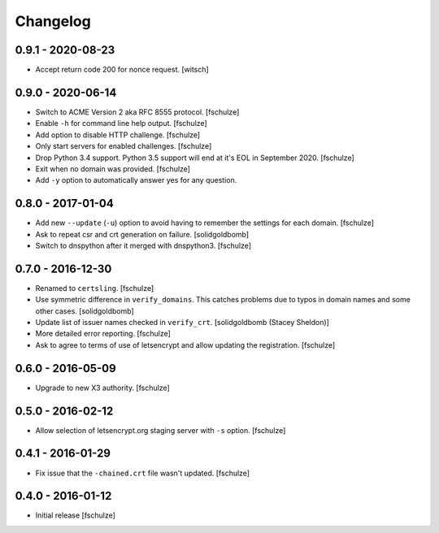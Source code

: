 Changelog
=========

0.9.1 - 2020-08-23
------------------

* Accept return code 200 for nonce request.
  [witsch]


0.9.0 - 2020-06-14
------------------

* Switch to ACME Version 2 aka RFC 8555 protocol.
  [fschulze]

* Enable ``-h`` for command line help output.
  [fschulze]

* Add option to disable HTTP challenge.
  [fschulze]

* Only start servers for enabled challenges.
  [fschulze]

* Drop Python 3.4 support.
  Python 3.5 support will end at it's EOL in September 2020.
  [fschulze]

* Exit when no domain was provided.
  [fschulze]

* Add ``-y`` option to automatically answer yes for any question.


0.8.0 - 2017-01-04
------------------

* Add new ``--update`` (``-u``) option to avoid having to remember the settings
  for each domain.
  [fschulze]

* Ask to repeat csr and crt generation on failure.
  [solidgoldbomb]

* Switch to dnspython after it merged with dnspython3.
  [fschulze]


0.7.0 - 2016-12-30
------------------

* Renamed to ``certsling``.
  [fschulze]

* Use symmetric difference in ``verify_domains``. This catches problems due to
  typos in domain names and some other cases.
  [solidgoldbomb]

* Update list of issuer names checked in ``verify_crt``.
  [solidgoldbomb (Stacey Sheldon)]

* More detailed error reporting.
  [fschulze]

* Ask to agree to terms of use of letsencrypt and allow updating the registration.
  [fschulze]


0.6.0 - 2016-05-09
------------------

* Upgrade to new X3 authority.
  [fschulze]


0.5.0 - 2016-02-12
------------------

* Allow selection of letsencrypt.org staging server with ``-s`` option.
  [fschulze]


0.4.1 - 2016-01-29
------------------

* Fix issue that the ``-chained.crt`` file wasn't updated.
  [fschulze]


0.4.0 - 2016-01-12
------------------

* Initial release
  [fschulze]
